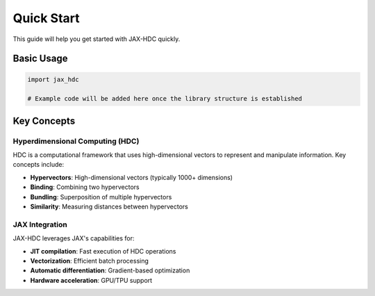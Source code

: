 Quick Start
===========

This guide will help you get started with JAX-HDC quickly.

Basic Usage
-----------

.. code-block:: python

   import jax_hdc

   # Example code will be added here once the library structure is established

Key Concepts
------------

Hyperdimensional Computing (HDC)
~~~~~~~~~~~~~~~~~~~~~~~~~~~~~~~~

HDC is a computational framework that uses high-dimensional vectors to represent
and manipulate information. Key concepts include:

* **Hypervectors**: High-dimensional vectors (typically 1000+ dimensions)
* **Binding**: Combining two hypervectors
* **Bundling**: Superposition of multiple hypervectors
* **Similarity**: Measuring distances between hypervectors

JAX Integration
~~~~~~~~~~~~~~~

JAX-HDC leverages JAX's capabilities for:

* **JIT compilation**: Fast execution of HDC operations
* **Vectorization**: Efficient batch processing
* **Automatic differentiation**: Gradient-based optimization
* **Hardware acceleration**: GPU/TPU support